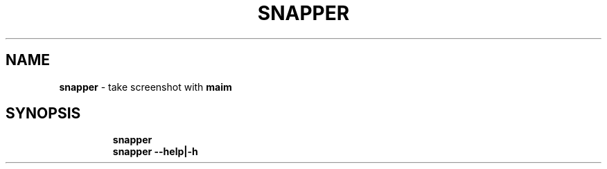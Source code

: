 .TH SNAPPER 1 2019\-12\-16 Linux "User Manuals"
.hy
.SH NAME
.PP
\f[B]snapper\f[R] - take screenshot with \f[B]maim\f[R]
.SH SYNOPSIS
.IP
.nf
\f[B]
snapper
snapper --help|-h
\f[R]
.fi
